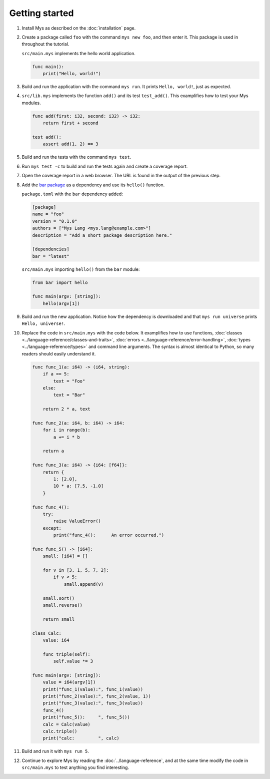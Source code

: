 Getting started
---------------

#. Install Mys as described on the :doc:`installation` page.

#. Create a package called ``foo`` with the command ``mys new foo``,
   and then enter it. This package is used in throughout the tutorial.

   .. image:: ../_static/new.png
     :width: 85%

   .. raw:: html

    </p>

   ``src/main.mys`` implements the hello world application.

   .. code-block:: mys

      func main():
          print("Hello, world!")

#. Build and run the application with the command ``mys run``. It
   prints ``Hello, world!``, just as expected.

   .. image:: ../_static/run.png
      :width: 85%

   .. raw:: html

    </p>

#. ``src/lib.mys`` implements the function ``add()`` and its test
   ``test_add()``. This examplifies how to test your Mys modules.

   .. code-block:: mys

      func add(first: i32, second: i32) -> i32:
          return first + second

      test add():
          assert add(1, 2) == 3

#. Build and run the tests with the command ``mys test``.

   .. image:: ../_static/test.png
     :width: 85%

   .. raw:: html

    </p>

#. Run ``mys test -c`` to build and run the tests again and create a
   coverage report.

   .. image:: ../_static/test_c.png
     :width: 85%

   .. raw:: html

    </p>

#. Open the coverage report in a web browser. The URL is found in the
   output of the previous step.

   .. image:: ../_static/test_c_index_html.png
     :width: 75%

   .. raw:: html

    </p>

#. Add the `bar package`_ as a dependency and use its ``hello()``
   function.

   ``package.toml`` with the ``bar`` dependency added:

   .. code-block:: toml

      [package]
      name = "foo"
      version = "0.1.0"
      authors = ["Mys Lang <mys.lang@example.com>"]
      description = "Add a short package description here."

      [dependencies]
      bar = "latest"

   ``src/main.mys`` importing ``hello()`` from the ``bar`` module:

   .. code-block:: mys

      from bar import hello

      func main(argv: [string]):
          hello(argv[1])

#. Build and run the new application. Notice how the dependency is
   downloaded and that ``mys run universe`` prints ``Hello,
   universe!``.

   .. image:: ../_static/run-universe.png
     :width: 85%

   .. raw:: html

    </p>

#. Replace the code in ``src/main.mys`` with the code below. It
   examplifies how to use functions, :doc:`classes
   <../language-reference/classes-and-traits>`, :doc:`errors
   <../language-reference/error-handling>`, :doc:`types
   <../language-reference/types>` and command line arguments. The
   syntax is almost identical to Python, so many readers should easily
   understand it.

   .. code-block:: mys

      func func_1(a: i64) -> (i64, string):
          if a == 5:
              text = "Foo"
          else:
              text = "Bar"

          return 2 * a, text

      func func_2(a: i64, b: i64) -> i64:
          for i in range(b):
              a += i * b

          return a

      func func_3(a: i64) -> {i64: [f64]}:
          return {
              1: [2.0],
              10 * a: [7.5, -1.0]
          }

      func func_4():
          try:
              raise ValueError()
          except:
              print("func_4():      An error occurred.")

      func func_5() -> [i64]:
          small: [i64] = []

          for v in [3, 1, 5, 7, 2]:
              if v < 5:
                  small.append(v)

          small.sort()
          small.reverse()

          return small

      class Calc:
          value: i64

          func triple(self):
              self.value *= 3

      func main(argv: [string]):
          value = i64(argv[1])
          print("func_1(value):", func_1(value))
          print("func_2(value):", func_2(value, 1))
          print("func_3(value):", func_3(value))
          func_4()
          print("func_5():     ", func_5())
          calc = Calc(value)
          calc.triple()
          print("calc:         ", calc)

#. Build and run it with ``mys run 5``.

   .. image:: ../_static/run-features.png
     :width: 85%

   .. raw:: html

    </p>

#. Continue to explore Mys by reading the :doc:`../language-reference`,
   and at the same time modify the code in ``src/main.mys`` to test
   anything you find interesting.

.. _bar package: https://github.com/mys-lang/bar
